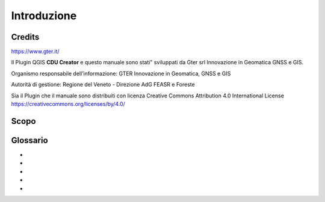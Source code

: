 Introduzione
==================

Credits
------------------------------------------

https://www.gter.it/


Il Plugin QGIS **CDU Creator** e questo manuale sono stati" sviluppati da Gter srl Innovazione in Geomatica GNSS e GIS.

Organismo responsabile dell’informazione: GTER Innovazione in Geomatica, GNSS e GIS 

Autorità di gestione: Regione del Veneto - Direzione AdG FEASR e Foreste 



Sia il Plugin che il manuale sono distribuiti con licenza Creative Commons Attribution 4.0 International License https://creativecommons.org/licenses/by/4.0/



Scopo
------------------------------------------


Glossario
------------------------------------------

* 
* 
* 
* 
* 









.. _Gter srl: https://www.gter.it
